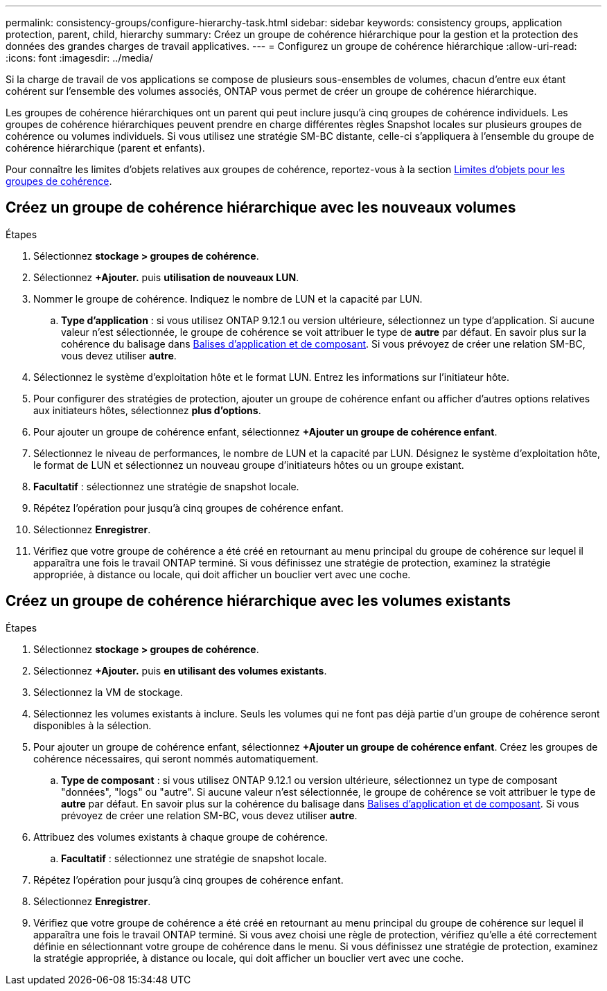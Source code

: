 ---
permalink: consistency-groups/configure-hierarchy-task.html 
sidebar: sidebar 
keywords: consistency groups, application protection, parent, child, hierarchy 
summary: Créez un groupe de cohérence hiérarchique pour la gestion et la protection des données des grandes charges de travail applicatives. 
---
= Configurez un groupe de cohérence hiérarchique
:allow-uri-read: 
:icons: font
:imagesdir: ../media/


[role="lead"]
Si la charge de travail de vos applications se compose de plusieurs sous-ensembles de volumes, chacun d'entre eux étant cohérent sur l'ensemble des volumes associés, ONTAP vous permet de créer un groupe de cohérence hiérarchique.

Les groupes de cohérence hiérarchiques ont un parent qui peut inclure jusqu'à cinq groupes de cohérence individuels. Les groupes de cohérence hiérarchiques peuvent prendre en charge différentes règles Snapshot locales sur plusieurs groupes de cohérence ou volumes individuels. Si vous utilisez une stratégie SM-BC distante, celle-ci s'appliquera à l'ensemble du groupe de cohérence hiérarchique (parent et enfants).

Pour connaître les limites d'objets relatives aux groupes de cohérence, reportez-vous à la section xref:index.html#consistency-group-object-limits[Limites d'objets pour les groupes de cohérence].



== Créez un groupe de cohérence hiérarchique avec les nouveaux volumes

.Étapes
. Sélectionnez *stockage > groupes de cohérence*.
. Sélectionnez *+Ajouter.* puis *utilisation de nouveaux LUN*.
. Nommer le groupe de cohérence. Indiquez le nombre de LUN et la capacité par LUN.
+
.. **Type d'application** : si vous utilisez ONTAP 9.12.1 ou version ultérieure, sélectionnez un type d'application. Si aucune valeur n'est sélectionnée, le groupe de cohérence se voit attribuer le type de **autre** par défaut. En savoir plus sur la cohérence du balisage dans xref:index.html#application-and-component-tags[Balises d'application et de composant]. Si vous prévoyez de créer une relation SM-BC, vous devez utiliser *autre*.


. Sélectionnez le système d'exploitation hôte et le format LUN. Entrez les informations sur l'initiateur hôte.
. Pour configurer des stratégies de protection, ajouter un groupe de cohérence enfant ou afficher d'autres options relatives aux initiateurs hôtes, sélectionnez *plus d'options*.
. Pour ajouter un groupe de cohérence enfant, sélectionnez *+Ajouter un groupe de cohérence enfant*.
. Sélectionnez le niveau de performances, le nombre de LUN et la capacité par LUN. Désignez le système d'exploitation hôte, le format de LUN et sélectionnez un nouveau groupe d'initiateurs hôtes ou un groupe existant.
. *Facultatif* : sélectionnez une stratégie de snapshot locale.
. Répétez l'opération pour jusqu'à cinq groupes de cohérence enfant.
. Sélectionnez *Enregistrer*.
. Vérifiez que votre groupe de cohérence a été créé en retournant au menu principal du groupe de cohérence sur lequel il apparaîtra une fois le travail ONTAP terminé. Si vous définissez une stratégie de protection, examinez la stratégie appropriée, à distance ou locale, qui doit afficher un bouclier vert avec une coche.




== Créez un groupe de cohérence hiérarchique avec les volumes existants

.Étapes
. Sélectionnez *stockage > groupes de cohérence*.
. Sélectionnez *+Ajouter.* puis *en utilisant des volumes existants*.
. Sélectionnez la VM de stockage.
. Sélectionnez les volumes existants à inclure. Seuls les volumes qui ne font pas déjà partie d'un groupe de cohérence seront disponibles à la sélection.
. Pour ajouter un groupe de cohérence enfant, sélectionnez *+Ajouter un groupe de cohérence enfant*. Créez les groupes de cohérence nécessaires, qui seront nommés automatiquement.
+
.. **Type de composant** : si vous utilisez ONTAP 9.12.1 ou version ultérieure, sélectionnez un type de composant "données", "logs" ou "autre". Si aucune valeur n'est sélectionnée, le groupe de cohérence se voit attribuer le type de **autre** par défaut. En savoir plus sur la cohérence du balisage dans xref:index.html#application-and-component-tags[Balises d'application et de composant]. Si vous prévoyez de créer une relation SM-BC, vous devez utiliser *autre*.


. Attribuez des volumes existants à chaque groupe de cohérence.
+
.. *Facultatif* : sélectionnez une stratégie de snapshot locale.


. Répétez l'opération pour jusqu'à cinq groupes de cohérence enfant.
. Sélectionnez *Enregistrer*.
. Vérifiez que votre groupe de cohérence a été créé en retournant au menu principal du groupe de cohérence sur lequel il apparaîtra une fois le travail ONTAP terminé. Si vous avez choisi une règle de protection, vérifiez qu'elle a été correctement définie en sélectionnant votre groupe de cohérence dans le menu. Si vous définissez une stratégie de protection, examinez la stratégie appropriée, à distance ou locale, qui doit afficher un bouclier vert avec une coche.

